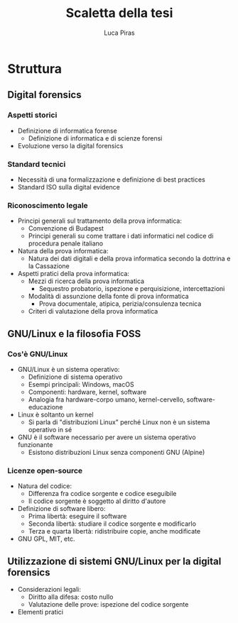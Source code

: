 #+TITLE: Scaletta della tesi
#+AUTHOR: Luca Piras

* Struttura

** Digital forensics

*** Aspetti storici

- Definizione di informatica forense
  - Definizione di informatica e di scienze forensi
- Evoluzione verso la digital forensics

*** Standard tecnici

- Necessità di una formalizzazione e definizione di best practices
- Standard ISO sulla digital evidence

*** Riconoscimento legale

- Principi generali sul trattamento della prova informatica:
  - Convenzione di Budapest
  - Principi generali su come trattare i dati informatici nel codice di procedura penale italiano
- Natura della prova informatica:
  - Natura dei dati digitali e della prova informatica secondo la dottrina e la Cassazione
- Aspetti pratici della prova informatica:
  - Mezzi di ricerca della prova informatica
    - Sequestro probatorio, ispezione e perquisizione, intercettazioni
  - Modalità di assunzione della fonte di prova informatica
    - Prova documentale, atipica, perizia/consulenza tecnica
  - Criteri di valutazione della prova informatica

** GNU/Linux e la filosofia FOSS

*** Cos'è GNU/Linux

- GNU/Linux è un sistema operativo:
  - Definizione di sistema operativo
  - Esempi principali: Windows, macOS
  - Componenti: hardware, kernel, software
  - Analogia fra hardware-corpo umano, kernel-cervello, software-educazione
- Linux è soltanto un kernel
  - Si parla di "distribuzioni Linux" perché Linux non è un sistema operativo in sé
- GNU è il software necessario per avere un sistema operativo funzionante
  - Esistono distribuzioni Linux senza componenti GNU (Alpine)

*** Licenze open-source

- Natura del codice:
  - Differenza fra codice sorgente e codice eseguibile
  - Il codice sorgente è soggetto al diritto d'autore
- Definizione di software libero:
  - Prima libertà: eseguire il software
  - Seconda libertà: studiare il codice sorgente e modificarlo
  - Terza e quarta libertà: ridistribuire copie, anche modificate
- GNU GPL, MIT, etc.

** Utilizzazione di sistemi GNU/Linux per la digital forensics

- Considerazioni legali:
  - Diritto alla difesa: costo nullo
  - Valutazione delle prove: ispezione del codice sorgente
- Elementi pratici
